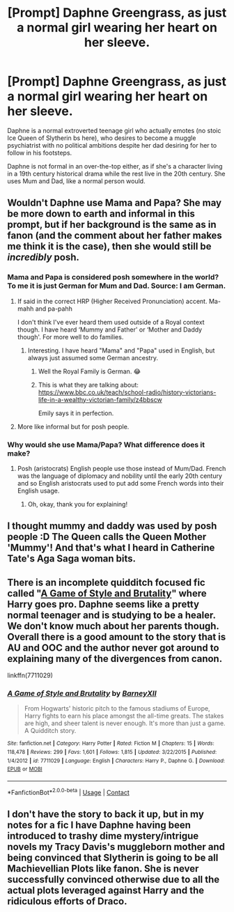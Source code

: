 #+TITLE: [Prompt] Daphne Greengrass, as just a normal girl wearing her heart on her sleeve.

* [Prompt] Daphne Greengrass, as just a normal girl wearing her heart on her sleeve.
:PROPERTIES:
:Author: TheHellblazer
:Score: 48
:DateUnix: 1607279673.0
:DateShort: 2020-Dec-06
:FlairText: Prompt
:END:
Daphne is a normal extroverted teenage girl who actually emotes (no stoic Ice Queen of Slytherin bs here), who desires to become a muggle psychiatrist with no political ambitions despite her dad desiring for her to follow in his footsteps.

Daphne is not formal in an over-the-top either, as if she's a character living in a 19th century historical drama while the rest live in the 20th century. She uses Mum and Dad, like a normal person would.


** Wouldn't Daphne use Mama and Papa? She may be more down to earth and informal in this prompt, but if her background is the same as in fanon (and the comment about her father makes me think it is the case), then she would still be /incredibly/ posh.
:PROPERTIES:
:Author: SnobbishWizard
:Score: 19
:DateUnix: 1607282866.0
:DateShort: 2020-Dec-06
:END:

*** Mama and Papa is considered posh somewhere in the world? To me it is just German for Mum and Dad. Source: I am German.
:PROPERTIES:
:Author: Blubberinoo
:Score: 18
:DateUnix: 1607286293.0
:DateShort: 2020-Dec-06
:END:

**** If said in the correct HRP (Higher Received Pronunciation) accent. Ma-mahh and pa-pahh

I don't think I've ever heard them used outside of a Royal context though. I have heard ‘Mummy and Father' or ‘Mother and Daddy though'. For more well to do families.
:PROPERTIES:
:Author: Duvkav1
:Score: 9
:DateUnix: 1607286685.0
:DateShort: 2020-Dec-07
:END:

***** Interesting. I have heard "Mama" and "Papa" used in English, but always just assumed some German ancestry.
:PROPERTIES:
:Author: Blubberinoo
:Score: 5
:DateUnix: 1607288190.0
:DateShort: 2020-Dec-07
:END:

****** Well the Royal Family is German. 😂
:PROPERTIES:
:Author: Duvkav1
:Score: 8
:DateUnix: 1607288584.0
:DateShort: 2020-Dec-07
:END:


****** This is what they are talking about: [[https://www.bbc.co.uk/teach/school-radio/history-victorians-life-in-a-wealthy-victorian-family/z4bbscw]]

Emily says it in perfection.
:PROPERTIES:
:Author: Sescquatch
:Score: 2
:DateUnix: 1607298460.0
:DateShort: 2020-Dec-07
:END:


**** More like informal but for posh people.
:PROPERTIES:
:Author: SnobbishWizard
:Score: 1
:DateUnix: 1607286929.0
:DateShort: 2020-Dec-07
:END:


*** Why would she use Mama/Papa? What difference does it make?
:PROPERTIES:
:Author: iamA_ShiningSolo
:Score: 4
:DateUnix: 1607283248.0
:DateShort: 2020-Dec-06
:END:

**** Posh (aristocrats) English people use those instead of Mum/Dad. French was the language of diplomacy and nobility until the early 20th century and so English aristocrats used to put add some French words into their English usage.
:PROPERTIES:
:Author: SnobbishWizard
:Score: 11
:DateUnix: 1607286183.0
:DateShort: 2020-Dec-06
:END:

***** Oh, okay, thank you for explaining!
:PROPERTIES:
:Author: iamA_ShiningSolo
:Score: 3
:DateUnix: 1607289959.0
:DateShort: 2020-Dec-07
:END:


** I thought mummy and daddy was used by posh people :D The Queen calls the Queen Mother 'Mummy'! And that's what I heard in Catherine Tate's Aga Saga woman bits.
:PROPERTIES:
:Author: tjovanity
:Score: 4
:DateUnix: 1607301438.0
:DateShort: 2020-Dec-07
:END:


** There is an incomplete quidditch focused fic called "[[https://www.fanfiction.net/s/7711029/1/A-Game-of-Style-and-Brutality][A Game of Style and Brutality]]" where Harry goes pro. Daphne seems like a pretty normal teenager and is studying to be a healer. We don't know much about her parents though. Overall there is a good amount to the story that is AU and OOC and the author never got around to explaining many of the divergences from canon.

linkffn(7711029)
:PROPERTIES:
:Author: A2groundhog
:Score: 3
:DateUnix: 1607317113.0
:DateShort: 2020-Dec-07
:END:

*** [[https://www.fanfiction.net/s/7711029/1/][*/A Game of Style and Brutality/*]] by [[https://www.fanfiction.net/u/2496700/BarneyXII][/BarneyXII/]]

#+begin_quote
  From Hogwarts' historic pitch to the famous stadiums of Europe, Harry fights to earn his place amongst the all-time greats. The stakes are high, and sheer talent is never enough. It's more than just a game. A Quidditch story.
#+end_quote

^{/Site/:} ^{fanfiction.net} ^{*|*} ^{/Category/:} ^{Harry} ^{Potter} ^{*|*} ^{/Rated/:} ^{Fiction} ^{M} ^{*|*} ^{/Chapters/:} ^{15} ^{*|*} ^{/Words/:} ^{118,478} ^{*|*} ^{/Reviews/:} ^{299} ^{*|*} ^{/Favs/:} ^{1,601} ^{*|*} ^{/Follows/:} ^{1,815} ^{*|*} ^{/Updated/:} ^{3/22/2015} ^{*|*} ^{/Published/:} ^{1/4/2012} ^{*|*} ^{/id/:} ^{7711029} ^{*|*} ^{/Language/:} ^{English} ^{*|*} ^{/Characters/:} ^{Harry} ^{P.,} ^{Daphne} ^{G.} ^{*|*} ^{/Download/:} ^{[[http://www.ff2ebook.com/old/ffn-bot/index.php?id=7711029&source=ff&filetype=epub][EPUB]]} ^{or} ^{[[http://www.ff2ebook.com/old/ffn-bot/index.php?id=7711029&source=ff&filetype=mobi][MOBI]]}

--------------

*FanfictionBot*^{2.0.0-beta} | [[https://github.com/FanfictionBot/reddit-ffn-bot/wiki/Usage][Usage]] | [[https://www.reddit.com/message/compose?to=tusing][Contact]]
:PROPERTIES:
:Author: FanfictionBot
:Score: 2
:DateUnix: 1607317133.0
:DateShort: 2020-Dec-07
:END:


** I don't have the story to back it up, but in my notes for a fic I have Daphne having been introduced to trashy dime mystery/intrigue novels my Tracy Davis's muggleborn mother and being convinced that Slytherin is going to be all Machievellian Plots like fanon. She is never successfully convinced otherwise due to all the actual plots leveraged against Harry and the ridiculous efforts of Draco.
:PROPERTIES:
:Author: Kingsonne
:Score: 2
:DateUnix: 1607344690.0
:DateShort: 2020-Dec-07
:END:
